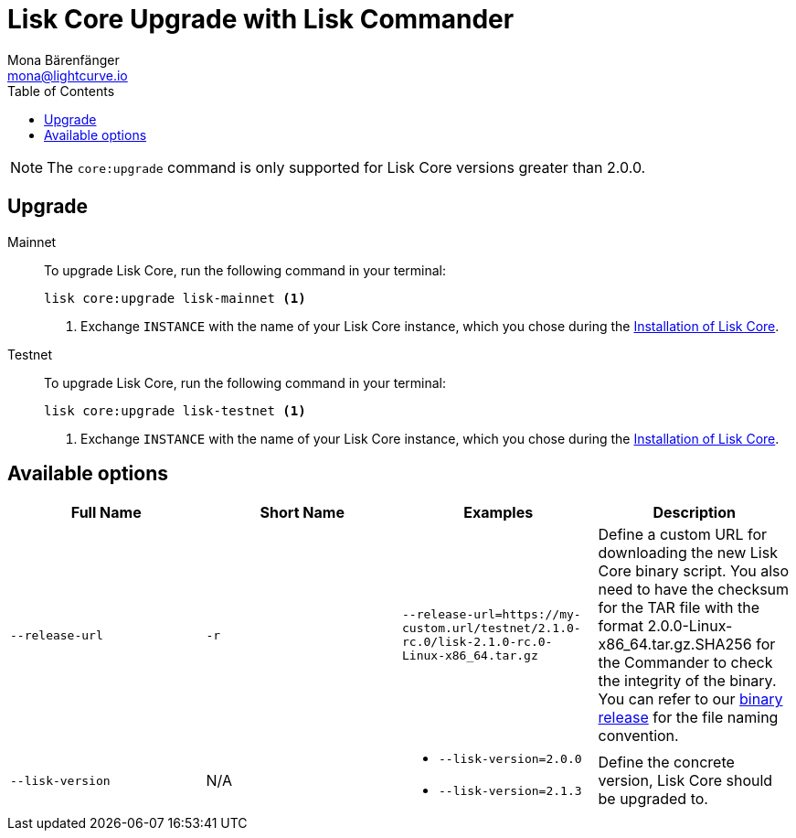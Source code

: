 = Lisk Core Upgrade with Lisk Commander
Mona Bärenfänger <mona@lightcurve.io>
:toc:
:v_core: 2.1.3

NOTE: The `core:upgrade` command is only supported for Lisk Core versions greater than 2.0.0.

== Upgrade

[tabs]
=====
Mainnet::
+
--
To upgrade Lisk Core, run the following command in your terminal:

[source,bash]
----
lisk core:upgrade lisk-mainnet <1>
----
<1> Exchange `INSTANCE` with the name of your Lisk Core instance, which you chose during the xref:setup/commander.adoc[Installation of Lisk Core].
--
Testnet::
+
--
To upgrade Lisk Core, run the following command in your terminal:

[source,bash]
----
lisk core:upgrade lisk-testnet <1>
----
<1> Exchange `INSTANCE` with the name of your Lisk Core instance, which you chose during the xref:setup/commander.adoc[Installation of Lisk Core].
--
=====

== Available options

|===
| Full Name | Short Name | Examples | Description

| `--release-url` | `-r`
| `--release-url=https://my-custom.url/testnet/2.1.0-rc.0/lisk-2.1.0-rc.0-Linux-x86_64.tar.gz`
| Define a custom URL for downloading the new Lisk Core binary script.
You also need to have the checksum for the TAR file with the format 2.0.0-Linux-x86_64.tar.gz.SHA256 for the Commander to check the integrity of the binary.
You can refer to our https://downloads.lisk.io/lisk/mainnet/{v_core}/[binary release] for the file naming convention.

| `--lisk-version`
| N/A
a|
* `--lisk-version=2.0.0`
* `--lisk-version=2.1.3`
| Define the concrete version, Lisk Core should be upgraded to.
|===
